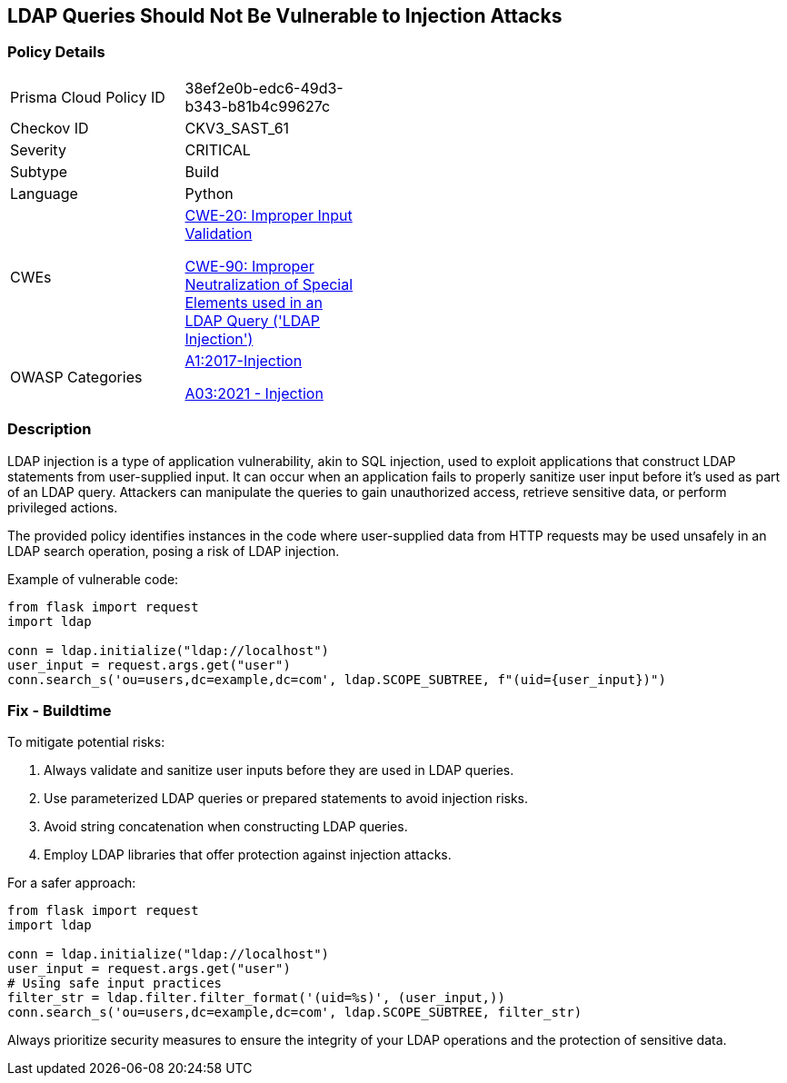 == LDAP Queries Should Not Be Vulnerable to Injection Attacks

=== Policy Details

[width=45%]
[cols="1,1"]
|=== 
|Prisma Cloud Policy ID 
| 38ef2e0b-edc6-49d3-b343-b81b4c99627c

|Checkov ID 
|CKV3_SAST_61

|Severity
|CRITICAL

|Subtype
|Build

|Language
|Python

|CWEs
a|https://cwe.mitre.org/data/definitions/20.html[CWE-20: Improper Input Validation]

https://cwe.mitre.org/data/definitions/90.html[CWE-90: Improper Neutralization of Special Elements used in an LDAP Query ('LDAP Injection')]

|OWASP Categories
a|https://owasp.org/www-project-top-ten/2017/A1_2017-Injection[A1:2017-Injection]

https://owasp.org/www-project-top-ten/2017/A1_2017-Injection[A03:2021 - Injection]

|=== 

=== Description

LDAP injection is a type of application vulnerability, akin to SQL injection, used to exploit applications that construct LDAP statements from user-supplied input. It can occur when an application fails to properly sanitize user input before it's used as part of an LDAP query. Attackers can manipulate the queries to gain unauthorized access, retrieve sensitive data, or perform privileged actions.

The provided policy identifies instances in the code where user-supplied data from HTTP requests may be used unsafely in an LDAP search operation, posing a risk of LDAP injection.

Example of vulnerable code:

[source,python]
----
from flask import request
import ldap

conn = ldap.initialize("ldap://localhost")
user_input = request.args.get("user")
conn.search_s('ou=users,dc=example,dc=com', ldap.SCOPE_SUBTREE, f"(uid={user_input})")
----

=== Fix - Buildtime

To mitigate potential risks:

1. Always validate and sanitize user inputs before they are used in LDAP queries.
2. Use parameterized LDAP queries or prepared statements to avoid injection risks.
3. Avoid string concatenation when constructing LDAP queries.
4. Employ LDAP libraries that offer protection against injection attacks.

For a safer approach:

[source,python]
----
from flask import request
import ldap

conn = ldap.initialize("ldap://localhost")
user_input = request.args.get("user")
# Using safe input practices
filter_str = ldap.filter.filter_format('(uid=%s)', (user_input,))
conn.search_s('ou=users,dc=example,dc=com', ldap.SCOPE_SUBTREE, filter_str)
----

Always prioritize security measures to ensure the integrity of your LDAP operations and the protection of sensitive data.
